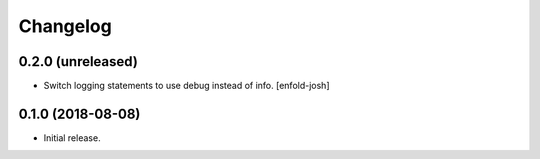 Changelog
=========

0.2.0 (unreleased)
------------------

- Switch logging statements to use debug instead of info.
  [enfold-josh]


0.1.0 (2018-08-08)
------------------

- Initial release.
